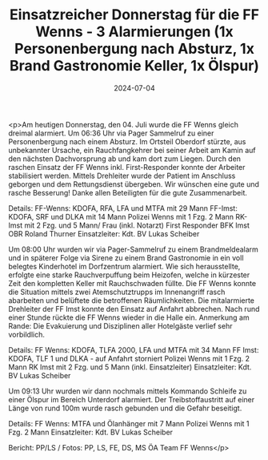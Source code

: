 #+TITLE: Einsatzreicher Donnerstag für die FF Wenns - 3 Alarmierungen (1x Personenbergung nach Absturz, 1x Brand Gastronomie Keller, 1x Ölspur)
#+DATE: 2024-07-04
#+FACEBOOK_URL: https://facebook.com/ffwenns/posts/850872413741879

<p>Am heutigen Donnerstag, den 04. Juli wurde die FF Wenns gleich dreimal alarmiert. Um 06:36 Uhr via Pager Sammelruf zu einer Personenbergung nach einem Absturz. Im Ortsteil Oberdorf stürzte, aus unbekannter Ursache, ein Rauchfangkehrer bei seiner Arbeit am Kamin auf den nächsten Dachvorsprung ab und kam dort zum Liegen. Durch den raschen Einsatz der FF Wenns inkl. First-Responder konnte der Arbeiter stabilisiert werden. Mittels Drehleiter wurde der Patient im Anschluss geborgen und dem Rettungsdienst übergeben. Wir wünschen eine gute und rasche Besserung! Danke allen Beteiligten für die gute Zusammenarbeit. 

Details:
FF-Wenns: KDOFA, RFA, LFA und MTFA mit 29 Mann
FF-Imst: KDOFA, SRF und DLKA mit 14 Mann
Polizei Wenns mit 1 Fzg. 2 Mann
RK-Imst mit 2 Fzg. und 5 Mann/ Frau (inkl. Notarzt)
First Responder
BFK Imst OBR Roland Thurner
Einsatzleiter: Kdt. BV Lukas Scheiber

Um 08:00 Uhr wurden wir via Pager-Sammelruf zu einem Brandmeldealarm und in späterer Folge via Sirene zu einem Brand Gastronomie in ein voll belegtes Kinderhotel im Dorfzentrum alarmiert. Wie sich herausstellte, erfolgte eine starke Rauchverpuffung beim Heizofen, welche in kürzester Zeit den kompletten Keller mit Rauchschwaden füllte. Die FF Wenns konnte die Situation mittels zwei Atemschutztrupps im Innenangriff rasch abarbeiten und belüftete die betroffenen Räumlichkeiten. Die mitalarmierte Drehleiter der FF Imst konnte den Einsatz auf Anfahrt abbrechen. Nach rund einer Stunde rückte die FF Wenns wieder in die Halle ein. Anmerkung am Rande: Die Evakuierung und Disziplinen aller Hotelgäste verlief sehr vorbildlich.

Details:
FF Wenns: KDOFA, TLFA 2000, LFA und MTFA mit 34 Mann
FF Imst: KDOFA, TLF 1 und DLKA - auf Anfahrt storniert
Polizei Wenns mit 1 Fzg. 2 Mann
RK Imst mit 2 Fzg. und 5 Mann (inkl. Einsatzleiter)
Einsatzleiter: Kdt. BV Lukas Scheiber

Um 09:13 Uhr wurden wir dann nochmals mittels Kommando Schleife zu einer Ölspur im Bereich Unterdorf alarmiert. Der Treibstoffaustritt auf einer Länge von rund 100m wurde rasch gebunden und die Gefahr beseitigt. 

Details:
FF Wenns: MTFA und Ölanhänger mit 7 Mann
Polizei Wenns mit 1 Fzg. 2 Mann
Einsatzleiter: Kdt. BV Lukas Scheiber

Bericht: PP/LS / Fotos: PP, LS, FE, DS, MS ÖA Team FF Wenns</p>
